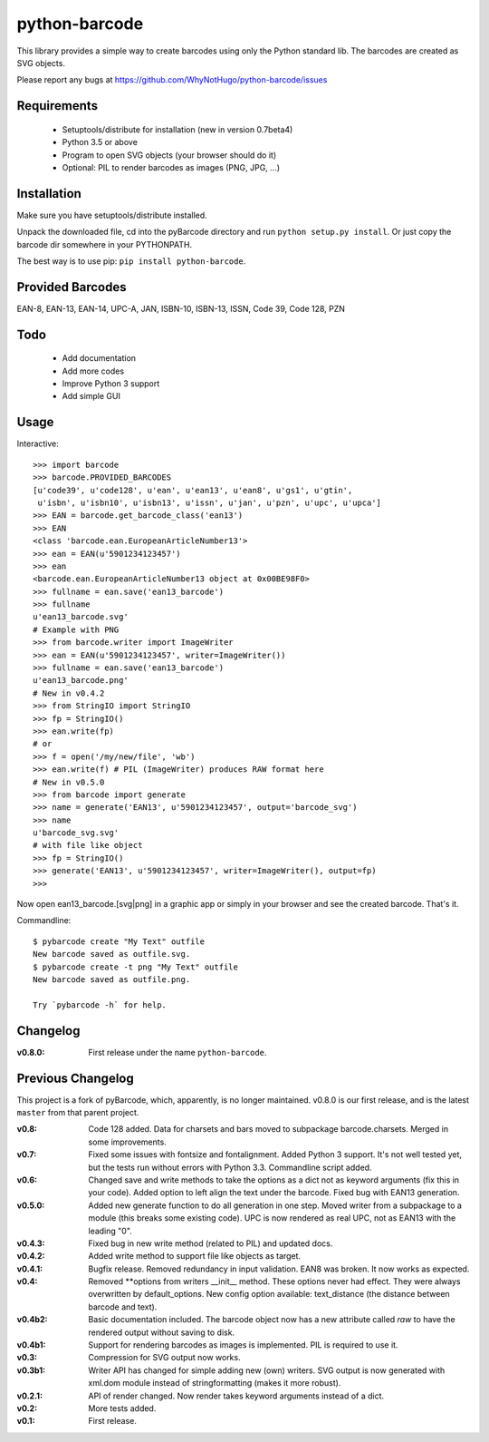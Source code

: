 python-barcode
==============

.. image:: example-ean13.png
  :target: https://github.com/WhyNotHugo/python-barcode
  :alt: python-barcode

This library provides a simple way to create barcodes using only the
Python standard lib. The barcodes are created as SVG objects.

Please report any bugs at https://github.com/WhyNotHugo/python-barcode/issues


Requirements
------------

    - Setuptools/distribute for installation (new in version 0.7beta4)
    - Python 3.5 or above
    - Program to open SVG objects (your browser should do it)
    - Optional: PIL to render barcodes as images (PNG, JPG, ...)


Installation
------------

Make sure you have setuptools/distribute installed.

Unpack the downloaded file, cd into the pyBarcode directory and run
``python setup.py install``. Or just copy the barcode dir somewhere in
your PYTHONPATH.

The best way is to use pip: ``pip install python-barcode``.


Provided Barcodes
-----------------

EAN-8, EAN-13, EAN-14, UPC-A, JAN, ISBN-10, ISBN-13, ISSN, Code 39, Code 128, PZN


Todo
----

    - Add documentation
    - Add more codes
    - Improve Python 3 support
    - Add simple GUI

Usage
-----

Interactive::

    >>> import barcode
    >>> barcode.PROVIDED_BARCODES
    [u'code39', u'code128', u'ean', u'ean13', u'ean8', u'gs1', u'gtin',
     u'isbn', u'isbn10', u'isbn13', u'issn', u'jan', u'pzn', u'upc', u'upca']
    >>> EAN = barcode.get_barcode_class('ean13')
    >>> EAN
    <class 'barcode.ean.EuropeanArticleNumber13'>
    >>> ean = EAN(u'5901234123457')
    >>> ean
    <barcode.ean.EuropeanArticleNumber13 object at 0x00BE98F0>
    >>> fullname = ean.save('ean13_barcode')
    >>> fullname
    u'ean13_barcode.svg'
    # Example with PNG
    >>> from barcode.writer import ImageWriter
    >>> ean = EAN(u'5901234123457', writer=ImageWriter())
    >>> fullname = ean.save('ean13_barcode')
    u'ean13_barcode.png'
    # New in v0.4.2
    >>> from StringIO import StringIO
    >>> fp = StringIO()
    >>> ean.write(fp)
    # or
    >>> f = open('/my/new/file', 'wb')
    >>> ean.write(f) # PIL (ImageWriter) produces RAW format here
    # New in v0.5.0
    >>> from barcode import generate
    >>> name = generate('EAN13', u'5901234123457', output='barcode_svg')
    >>> name
    u'barcode_svg.svg'
    # with file like object
    >>> fp = StringIO()
    >>> generate('EAN13', u'5901234123457', writer=ImageWriter(), output=fp)
    >>>

Now open ean13_barcode.[svg|png] in a graphic app or simply in your browser
and see the created barcode. That's it.

Commandline::

    $ pybarcode create "My Text" outfile
    New barcode saved as outfile.svg.
    $ pybarcode create -t png "My Text" outfile
    New barcode saved as outfile.png.

    Try `pybarcode -h` for help.

Changelog
---------

:v0.8.0: First release under the name ``python-barcode``.

Previous Changelog
------------------

This project is a fork of pyBarcode, which, apparently, is no longer
maintained. v0.8.0 is our first release, and is the latest ``master`` from that
parent project.

:v0.8: Code 128 added. Data for charsets and bars moved to subpackage
       barcode.charsets. Merged in some improvements.

:v0.7: Fixed some issues with fontsize and fontalignment.
       Added Python 3 support. It's not well tested yet, but the tests
       run without errors with Python 3.3. Commandline script added.

:v0.6: Changed save and write methods to take the options as a dict
         not as keyword arguments (fix this in your code). Added option
         to left align the text under the barcode. Fixed bug with EAN13
         generation.

:v0.5.0: Added new generate function to do all generation in one step.
         Moved writer from a subpackage to a module (this breaks some
         existing code). UPC is now rendered as real UPC, not as EAN13
         with the leading "0".

:v0.4.3: Fixed bug in new write method (related to PIL) and updated docs.

:v0.4.2: Added write method to support file like objects as target.

:v0.4.1: Bugfix release. Removed redundancy in input validation.
         EAN8 was broken. It now works as expected.

:v0.4: Removed \*\*options from writers __init__ method. These options never
       had effect. They were always overwritten by default_options.
       New config option available: text_distance (the distance between
       barcode and text).

:v0.4b2: Basic documentation included. The barcode object now has a new
         attribute called `raw` to have the rendered output without saving
         to disk.

:v0.4b1: Support for rendering barcodes as images is implemented.
         PIL is required to use it.

:v0.3: Compression for SVG output now works.

:v0.3b1: Writer API has changed for simple adding new (own) writers.
         SVG output is now generated with xml.dom module instead of
         stringformatting (makes it more robust).

:v0.2.1: API of render changed. Now render takes keyword arguments
         instead of a dict.

:v0.2: More tests added.

:v0.1: First release.
